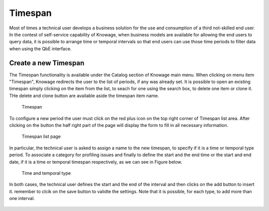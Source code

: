 Timespan
========

Most of times a technical user develops a business solution for the use and consumption of a third not-skilled end user. In the contest of self-service capability of Knowage, when business models are available for allowing the end users to query data, it is possible to arrange time or temporal intervals so that end users can use those time periods to filter data when using the QbE interface.

Create a new Timespan
---------------------

The Timespan functionality is available under the Catalog section of Knowage main menu. When clicking on menu item "Timespan", Knowage redirects the user to the list of periods, if any was already set. It is possible to open an existing timespan simply clicking on the item from the list, to seach for one using the search box, to delete one item or clone it. THe delete and clone button are available aside the timespan item name.

.. figure:: media/imageTS001.png

   Timespan

To configure a new period the user must click on the red plus icon on the top right corner of Timespan list area. After clicking on the button the half right part of the page will display the form to fill in all necessary information. 

.. figure:: media/imageTS002.png

   Timespan list page
   
In particular, the technical user is asked to assign a name to the new timespan, to specify if it is a time or temporal type period. To associate a category for profiling issues and finally to define the start and the end time or the start and end date, if it is a time or temporal timespan respectively, as we can see in Figure below. 

.. figure:: media/imageTS003.png

   Time and temporal type
 
In both cases, the technical user defines the start and the end of the interval and then clicks on the add button to insert it. remember to clcik on the save button to validte the settings. Note that it is possible, for each type, to add more than one interval.  

.. figure:: media/imageTS004.png

   Adding more than one temporal intervals in one timespan
 
 Once that intervals have been defined they can be used inside the QbE interface to filter time or temportal attributes. For this part we refer to the Free Inquiry chapter, in particular the Filter paragraph.
   

